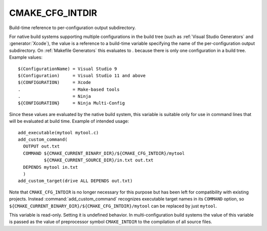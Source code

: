CMAKE_CFG_INTDIR
----------------

.. deprecated:: 3.21

  This variable has poor support on :generator:`Ninja Multi-Config`, and
  predates the existence of the :genex:`$<CONFIG>` generator expression. Use
  ``$<CONFIG>`` instead.

Build-time reference to per-configuration output subdirectory.

For native build systems supporting multiple configurations in the
build tree (such as :ref:`Visual Studio Generators` and :generator:`Xcode`),
the value is a reference to a build-time variable specifying the name
of the per-configuration output subdirectory.  On :ref:`Makefile Generators`
this evaluates to `.` because there is only one configuration in a build tree.
Example values:

::

  $(ConfigurationName) = Visual Studio 9
  $(Configuration)     = Visual Studio 11 and above
  $(CONFIGURATION)     = Xcode
  .                    = Make-based tools
  .                    = Ninja
  ${CONFIGURATION}     = Ninja Multi-Config

Since these values are evaluated by the native build system, this
variable is suitable only for use in command lines that will be
evaluated at build time.  Example of intended usage:

::

  add_executable(mytool mytool.c)
  add_custom_command(
    OUTPUT out.txt
    COMMAND ${CMAKE_CURRENT_BINARY_DIR}/${CMAKE_CFG_INTDIR}/mytool
            ${CMAKE_CURRENT_SOURCE_DIR}/in.txt out.txt
    DEPENDS mytool in.txt
    )
  add_custom_target(drive ALL DEPENDS out.txt)

Note that ``CMAKE_CFG_INTDIR`` is no longer necessary for this purpose but
has been left for compatibility with existing projects.  Instead
:command:`add_custom_command` recognizes executable target names in its
``COMMAND`` option, so
``${CMAKE_CURRENT_BINARY_DIR}/${CMAKE_CFG_INTDIR}/mytool`` can be replaced
by just ``mytool``.

This variable is read-only.  Setting it is undefined behavior.  In
multi-configuration build systems the value of this variable is passed
as the value of preprocessor symbol ``CMAKE_INTDIR`` to the compilation
of all source files.
